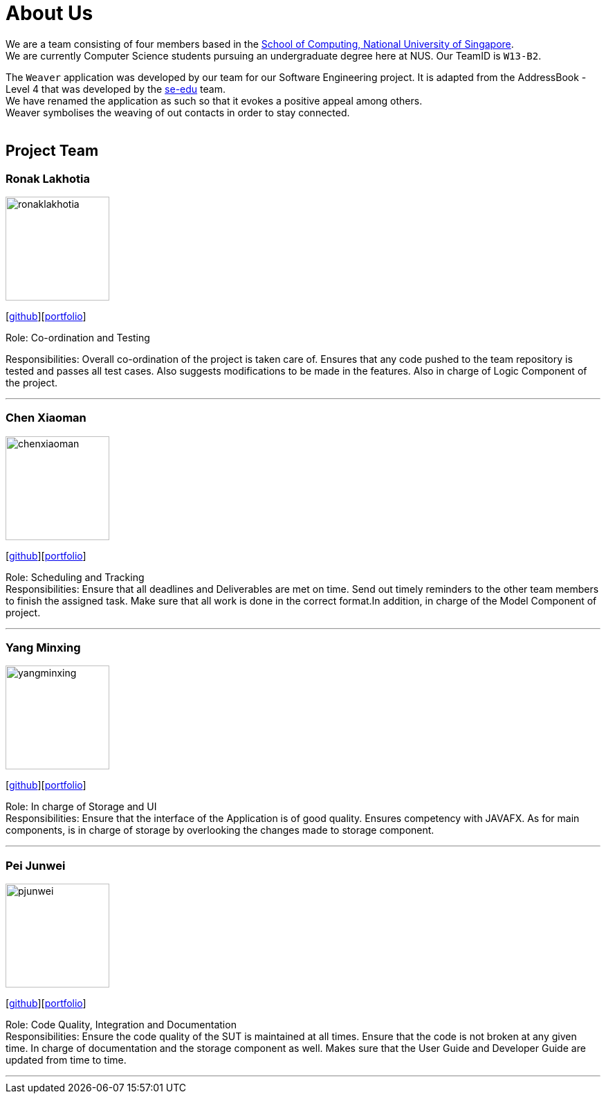 = About Us
:relfileprefix: team/
ifdef::env-github,env-browser[:outfilesuffix: .adoc]
:imagesDir: images
:stylesDir: stylesheets

We are a team consisting of four members based in the http://www.comp.nus.edu.sg[School of Computing, National University of Singapore]. +
We are currently Computer Science students pursuing an undergraduate degree here at NUS.
Our TeamID is `W13-B2`.

The `Weaver` application was developed by our team for our Software Engineering project.
It is adapted from the AddressBook - Level 4 that was developed by the https://se-edu.github.io/docs/Team.html[se-edu] team. +
We have renamed the application as such so that it evokes a positive appeal among others. +
Weaver symbolises the weaving of out contacts in order to stay connected. +
{empty} +

== Project Team

=== Ronak Lakhotia
image::ronaklakhotia.png[width="150", align="left"]
{empty}[https://github.com/RonakLakhotia[github]][<<RonakLakhotia#, portfolio>>]

Role: Co-ordination and Testing +

Responsibilities: Overall co-ordination of the project is taken care of.
Ensures that any code pushed to the team repository is tested and passes all test cases.
Also suggests modifications to be made in the features. Also in charge of Logic Component of the project.

'''

=== Chen Xiaoman
image::chenxiaoman.png[width="150", align="left"]
{empty}[https://github.com/ChenXiaoman[github]][<<ChenXiaoman#, portfolio>>]

Role: Scheduling and Tracking +
Responsibilities: Ensure that all deadlines and Deliverables are met on time.
Send out timely reminders to the other team members to finish the assigned task.
Make sure that all work is done in the correct format.In addition, in charge of the Model Component of project.

'''

=== Yang Minxing
image::yangminxing.png[width="150", align="left"]
{empty}[https://github.com/yangminxingnus[github]][<<yangminxing#, portfolio>>]

Role: In charge of Storage and UI +
Responsibilities: Ensure that the interface of the Application is of good quality.
Ensures competency with JAVAFX. As for main components, is in charge of storage by overlooking the changes made to storage component.

'''

=== Pei Junwei
image::pjunwei.png[width="150", align="left"]
{empty}[https://github.com/pjunwei95[github]][<<peijunwei#, portfolio>>]

Role: Code Quality, Integration and Documentation +
Responsibilities: Ensure the code quality of the SUT is maintained at all times.
Ensure that the code is not broken at any given time.
In charge of documentation and the storage component as well. Makes sure that the User Guide and Developer Guide are updated from time to time.

'''
